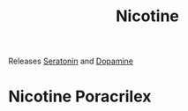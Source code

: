 :PROPERTIES:
:ID:       54350b86-b7b5-423b-8b16-e67cd85c3c99
:END:
#+title: Nicotine


Releases [[id:14ec212d-1b68-4ed8-bb31-0f67f4729ffd][Seratonin]] and [[id:9e31312d-bf5e-4289-9064-dc1e916417be][Dopamine]]


* Nicotine Poracrilex
